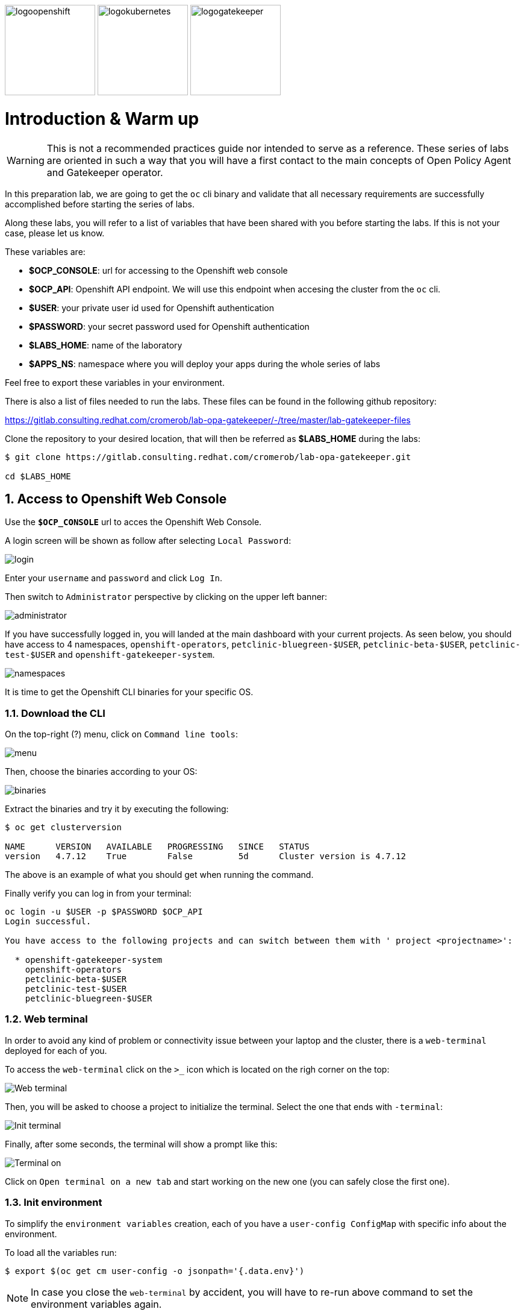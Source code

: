 image:logoopenshift.png[logoopenshift, width=150, height=150]
image:logokubernetes.png[logokubernetes, width=150, height=150]
image:logogatekeeper.svg[logogatekeeper, width=150, height=150]

= Introduction & Warm up
:author: Coral Romero
:email: cromerob@redhat.com
:imagesdir: ./images
:toc: left
:toc-title: Lab 0 - Warming up

[Abstract]

WARNING: This is not a recommended practices guide nor intended to serve as a reference. These series of labs are oriented in such a way that you will have a first contact to the main concepts of Open Policy Agent and Gatekeeper operator.

In this preparation lab, we are going to get the `oc` cli binary and validate that all necessary requirements are successfully accomplished before starting the series of labs. 

Along these labs, you will refer to a list of variables that have been shared with you before starting the labs. If this is not your case, please let us know. 

These variables are:

- *$OCP_CONSOLE*: url for accessing to the 
Openshift web console
- *$OCP_API*: Openshift API endpoint. We will use this endpoint when accesing the cluster from the `oc` cli.
- *$USER*: your private user id used for Openshift authentication
- *$PASSWORD*:  your secret password used for Openshift authentication
- *$LABS_HOME*: name of the laboratory
- *$APPS_NS*: namespace where you will deploy your apps during the whole series of labs

Feel free to export these variables in your environment.

There is also a list of files needed to run the labs. These files can be found in the following github repository:

https://gitlab.consulting.redhat.com/cromerob/lab-opa-gatekeeper/-/tree/master/lab-gatekeeper-files

Clone the repository to your desired location, that will then be referred as *$LABS_HOME* during the labs:

....
$ git clone https://gitlab.consulting.redhat.com/cromerob/lab-opa-gatekeeper.git

cd $LABS_HOME
....

:numbered:
== Access to Openshift Web Console

Use the `*$OCP_CONSOLE*` url to acces the Openshift Web Console. 

A login screen will be shown as follow after selecting `Local Password`:

image:login.png[login]

Enter your `username` and `password` and click `Log In`.

Then switch to `Administrator` perspective by clicking on the upper left banner:

image:administrator.png[administrator]

If you have successfully logged in, you will landed at the main dashboard with your current projects. As seen below, you should have access to 4 namespaces, `openshift-operators`, `petclinic-bluegreen-$USER`, `petclinic-beta-$USER`, `petclinic-test-$USER` and `openshift-gatekeeper-system`.

image:namespaces.png[namespaces]

It is time to get the Openshift CLI binaries for your specific OS. 

=== Download the CLI 

On the top-right (?) menu, click on `Command line tools`:

image:menu.png[menu]

Then, choose the binaries according to your OS:

image:binaries.png[binaries]


Extract the binaries and try it by executing the following:

....
$ oc get clusterversion

NAME      VERSION   AVAILABLE   PROGRESSING   SINCE   STATUS
version   4.7.12    True        False         5d      Cluster version is 4.7.12
....

The above is an example of what you should get when running the command.

Finally verify you can log in from your terminal:

----
oc login -u $USER -p $PASSWORD $OCP_API
Login successful.

You have access to the following projects and can switch between them with ' project <projectname>':

  * openshift-gatekeeper-system
    openshift-operators
    petclinic-beta-$USER
    petclinic-test-$USER
    petclinic-bluegreen-$USER
----

=== Web terminal

In order to avoid any kind of problem or connectivity issue between your laptop and the cluster, there is a `web-terminal` deployed for each of you. 

To access the `web-terminal` click on the `>_` icon which is located on the righ corner on the top:

image:web-terminal.png[Web terminal]

Then, you will be asked to choose a project to initialize the terminal. Select the one that ends with `-terminal`:

image:init-terminal.png[Init terminal]

Finally, after some seconds, the terminal will show a prompt like this:

image:terminal-on.png[Terminal on]

Click on `Open terminal on a new tab` and start working on the new one (you can safely close the first one).

=== Init environment

To simplify the `environment variables` creation, each of you have a `user-config ConfigMap` with specific info about the environment. 

To load all the variables run:

....
$ export $(oc get cm user-config -o jsonpath='{.data.env}')
....

NOTE: In case you close the `web-terminal` by accident, you will have to re-run above command to set the environment variables again.

If you want to check the content of the `ConfigMap`, feel free to do so through the console or by running:

....
$ oc get cm user-config -o yaml
....

=== Gatekeeper operator


Gatekeeper operator can be installed via Red Hat Marketplace or by creating a Subscription resource. For installing an operator you need to have `cluster-admin` role while your user has `gatekeeper-ops-role`.
This role limits the privileges of your user so you won't be able to run cluster wide actions but you will have enough privileges for create, get, list, delete, patch, update and watch gatekeeper resources among others.

Furthermore you will find a `Gatekeeper` resource created with the basic configuration needed for logs and audit feature.

Change your view mode to `Administrator` on the upper left banner and you can check the installed operator for this lab on `Operators` -> `Installed Operators`:

WARNING: Select namespace `openshift-operators`.

image:operator.png[operator]

Additionally you can check existing `Gatekeeper` resource with command:

WARNING: Your user only has permissions to get and list this resource.

----
oc get gatekeepers gatekeeper -o yaml
----

Otherwise you can navigate to `Gatekeeper` tab on the operator section:

image:gatekeeper.png[gatekeeper]


